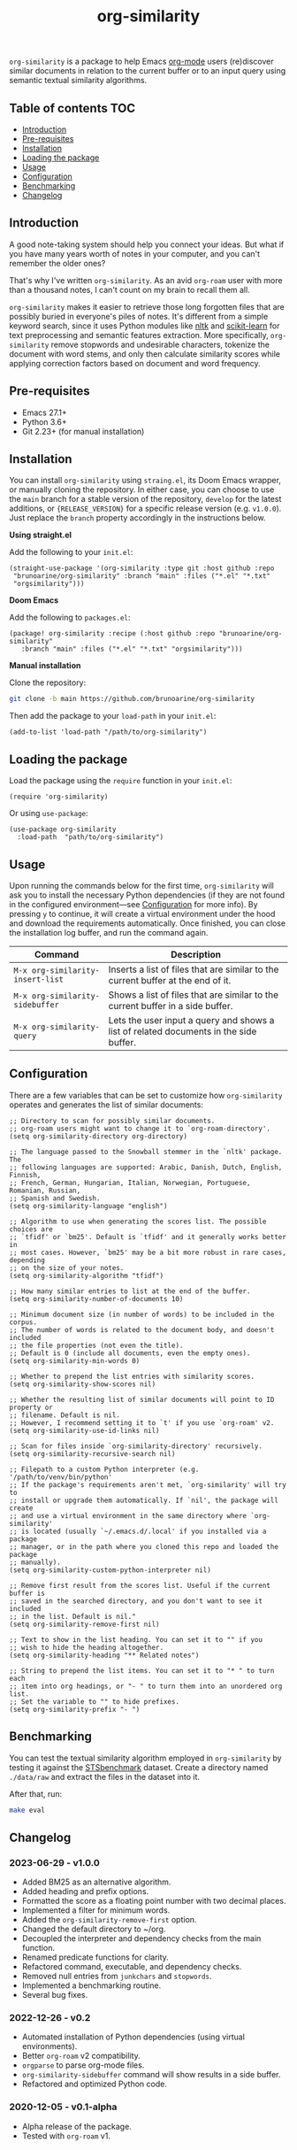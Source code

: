 #+TITLE: org-similarity

=org-similarity= is a package to help Emacs [[https://orgmode.org][org-mode]] users (re)discover similar documents in relation to the current buffer or to an input query using semantic textual similarity algorithms.

#+ATTR_HTML: :style margin-left: auto; margin-right: auto;
[[./assets/example.gif]]

** Table of contents :TOC:
  - [[#introduction][Introduction]]
  - [[#pre-requisites][Pre-requisites]]
  - [[#installation][Installation]]
  - [[#loading-the-package][Loading the package]]
  - [[#usage][Usage]]
  - [[#configuration][Configuration]]
  - [[#benchmarking][Benchmarking]]
  - [[#changelog][Changelog]]

** Introduction

A good note-taking system should help you connect your ideas. But what if you have many years worth of notes in your computer, and you can't remember the older ones?

That's why I've written =org-similarity=. As an avid =org-roam= user with more than a thousand notes, I can't count on my brain to recall them all.

=org-similarity= makes it easier to retrieve those long forgotten files that are possibly buried in everyone's piles of notes. It's different from a simple keyword search, since it uses Python modules like [[https://github.com/nltk/nltk][nltk]] and [[https://github.com/scikit-learn/scikit-learn][scikit-learn]] for text preprocessing and semantic features extraction. More specifically, =org-similarity= remove stopwords and undesirable characters, tokenize the document with word stems, and only then calculate similarity scores while applying correction factors based on document and word frequency.

** Pre-requisites

- Emacs 27.1+
- Python 3.6+
- Git 2.23+ (for manual installation)


** Installation

You can install =org-similarity= using =straing.el=, its Doom Emacs wrapper, or manually cloning the repository. In either case, you can choose to use the =main= branch for a stable version of the repository, =develop= for the latest additions, or ={RELEASE_VERSION}= for a specific release version (e.g. =v1.0.0=). Just replace the =branch= property accordingly in the instructions below.

*Using straight.el*

Add the following to your =init.el=:

#+begin_src elisp
(straight-use-package '(org-similarity :type git :host github :repo
 "brunoarine/org-similarity" :branch "main" :files ("*.el" "*.txt"
 "orgsimilarity")))
#+end_src

*Doom Emacs*

Add the following to =packages.el=:

#+begin_src elisp
(package! org-similarity :recipe (:host github :repo "brunoarine/org-similarity"
   :branch "main" :files ("*.el" "*.txt" "orgsimilarity")))
#+end_src

*Manual installation*

Clone the repository:

#+begin_src sh
git clone -b main https://github.com/brunoarine/org-similarity
#+end_src

Then add the package to your =load-path= in your =init.el=:
#+begin_src elisp
(add-to-list 'load-path "/path/to/org-similarity")
#+end_src

** Loading the package

Load the package using the =require= function in your =init.el=:

#+begin_src elisp
(require 'org-similarity)
#+end_src

Or using =use-package=:

#+begin_src elisp
(use-package org-similarity
  :load-path  "path/to/org-similarity")
#+end_src

** Usage

Upon running the commands below for the first time, =org-similarity=
will ask you to install the necessary Python dependencies (if they are not found in the configured environment---see [[#configuration][Configuration]] for more info). By pressing =y= to continue, it will create a virtual environment under the hood and download the requirements automatically. Once finished, you can close the installation log buffer, and run the command again.

| Command                          | Description                                                                           |
|----------------------------------+---------------------------------------------------------------------------------------|
| =M-x org-similarity-insert-list= | Inserts a list of files that are similar to the current buffer at the end of it.      |
| =M-x org-similarity-sidebuffer=  | Shows a list of files that are similar to the current buffer in a side buffer.        |
| =M-x org-similarity-query=       | Lets the user input a query and shows a list of related documents in the side buffer. |

** Configuration

There are a few variables that can be set to customize how =org-similarity= operates and generates the list of similar documents:

#+begin_src elisp
;; Directory to scan for possibly similar documents.
;; org-roam users might want to change it to `org-roam-directory'.
(setq org-similarity-directory org-directory)

;; The language passed to the Snowball stemmer in the `nltk' package.  The
;; following languages are supported: Arabic, Danish, Dutch, English, Finnish,
;; French, German, Hungarian, Italian, Norwegian, Portuguese, Romanian, Russian,
;; Spanish and Swedish.
(setq org-similarity-language "english")

;; Algorithm to use when generating the scores list. The possible choices are
;; `tfidf' or `bm25'. Default is `tfidf' and it generally works better in
;; most cases. However, `bm25' may be a bit more robust in rare cases, depending
;; on the size of your notes.
(setq org-similarity-algorithm "tfidf")

;; How many similar entries to list at the end of the buffer.
(setq org-similarity-number-of-documents 10)

;; Minimum document size (in number of words) to be included in the corpus.
;; The number of words is related to the document body, and doesn't included
;; the file properties (not even the title).
;; Default is 0 (include all documents, even the empty ones).
(setq org-similarity-min-words 0)

;; Whether to prepend the list entries with similarity scores.
(setq org-similarity-show-scores nil)

;; Whether the resulting list of similar documents will point to ID property or
;; filename. Default is nil.
;; However, I recommend setting it to `t' if you use `org-roam' v2.
(setq org-similarity-use-id-links nil)

;; Scan for files inside `org-similarity-directory' recursively.
(setq org-similarity-recursive-search nil)

;; Filepath to a custom Python interpreter (e.g. '/path/to/venv/bin/python'
;; If the package's requirements aren't met, `org-similarity' will try to
;; install or upgrade them automatically. If `nil', the package will create
;; and use a virtual environment in the same directory where `org-similarity'
;; is located (usually `~/.emacs.d/.local' if you installed via a package
;; manager, or in the path where you cloned this repo and loaded the package
;; manually).
(setq org-similarity-custom-python-interpreter nil)

;; Remove first result from the scores list. Useful if the current buffer is
;; saved in the searched directory, and you don't want to see it included
;; in the list. Default is nil."
(setq org-similarity-remove-first nil)

;; Text to show in the list heading. You can set it to "" if you
;; wish to hide the heading altogether.
(setq org-similarity-heading "** Related notes")

;; String to prepend the list items. You can set it to "* " to turn each
;; item into org headings, or "- " to turn them into an unordered org list.
;; Set the variable to "" to hide prefixes.
(setq org-similarity-prefix "- ")
#+end_src


** Benchmarking

You can test the textual similarity algorithm employed in =org-similarity= by testing it against the [[http://ixa2.si.ehu.eus/stswiki/index.php/STSbenchmark][STSbenchmark]] dataset. Create a directory named =./data/raw= and extract the files in the dataset into it.

After that, run:

#+begin_src sh
make eval
#+end_src

** Changelog

*** 2023-06-29 - v1.0.0
- Added BM25 as an alternative algorithm.
- Added heading and prefix options.
- Formatted the score as a floating point number with two decimal places.
- Implemented a filter for minimum words.
- Added the =org-similarity-remove-first= option.
- Changed the default directory to ~/org.
- Decoupled the interpreter and dependency checks from the main function.
- Renamed predicate functions for clarity.
- Refactored command, executable, and dependency checks.
- Removed null entries from =junkchars= and =stopwords=.
- Implemented a benchmarking routine.
- Several bug fixes.

*** 2022-12-26 - v0.2
- Automated installation of Python dependencies (using virtual environments).
- Better =org-roam= v2 compatibility.
- =orgparse= to parse org-mode files.
- =org-similarity-sidebuffer= command will show results in a side buffer.
- Refactored and optimized Python code.

*** 2020-12-05 - v0.1-alpha
- Alpha release of the package.
- Tested with =org-roam= v1.
